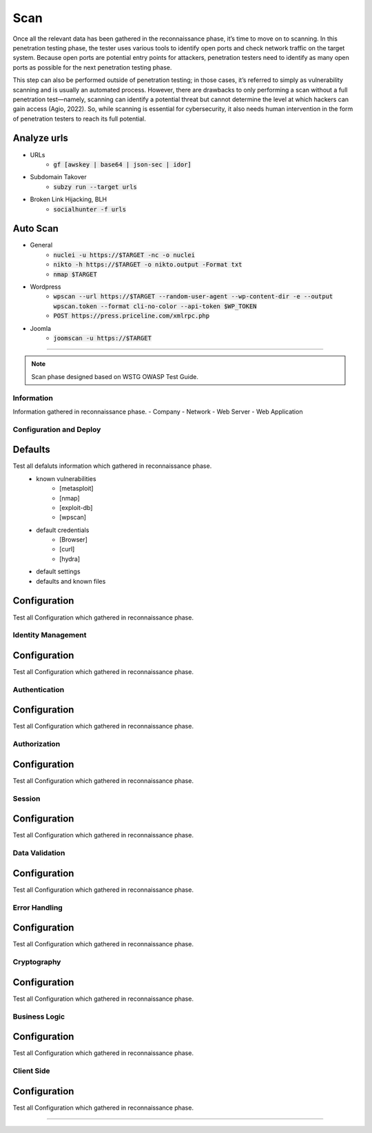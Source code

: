 =====
Scan
=====

Once all the relevant data has been gathered in the reconnaissance phase, 
it’s time to move on to scanning. In this penetration testing phase, 
the tester uses various tools to identify open ports and check network 
traffic on the target system. Because open ports are potential entry points for attackers, 
penetration testers need to identify as many open ports as possible for the next penetration testing phase.

This step can also be performed outside of penetration testing; in those cases, 
it’s referred to simply as vulnerability scanning and is usually an automated process. 
However, there are drawbacks to only performing a scan without a full penetration test—namely, 
scanning can identify a potential threat but cannot determine the level at which 
hackers can gain access (Agio, 2022). So, while scanning is essential for cybersecurity, 
it also needs human intervention in the form of penetration testers to reach its full potential. 

Analyze urls
----------------
- URLs
    - :code:`gf [awskey | base64 | json-sec | idor]`
- Subdomain Takover
    - :code:`subzy run --target urls`
- Broken Link Hijacking, BLH
    - :code:`socialhunter -f urls`

Auto Scan
----------------
- General
    - :code:`nuclei -u https://$TARGET  -nc -o nuclei`
    - :code:`nikto -h https://$TARGET -o nikto.output -Format txt`
    - :code:`nmap $TARGET`
- Wordpress
    - :code:`wpscan --url https://$TARGET --random-user-agent --wp-content-dir -e --output wpscan.token --format cli-no-color --api-token $WP_TOKEN`
    - :code:`POST https://press.priceline.com/xmlrpc.php`
- Joomla
    - :code:`joomscan -u https://$TARGET`

-----

.. note::
    Scan phase designed based on WSTG OWASP Test Guide.

**Information**
=================
Information gathered in reconnaissance phase.
- Company
- Network
- Web Server
- Web Application


**Configuration and Deploy**
=============================

Defaults
-----------
Test all defaluts information which gathered in reconnaissance phase.
    - known vulnerabilities
        - [metasploit]
        - [nmap]
        - [exploit-db]
        - [wpscan]
    - default credentials
        - [Browser]
        - [curl]
        - [hydra]
    - default settings
    - defaults and known files

Configuration
--------------
Test all Configuration which gathered in reconnaissance phase.


**Identity Management**
=========================

Configuration
--------------
Test all Configuration which gathered in reconnaissance phase.

**Authentication**
===================

Configuration
--------------
Test all Configuration which gathered in reconnaissance phase.

**Authorization**
===================

Configuration
--------------
Test all Configuration which gathered in reconnaissance phase.

**Session**
===================

Configuration
--------------
Test all Configuration which gathered in reconnaissance phase.

**Data Validation**
===================

Configuration
--------------
Test all Configuration which gathered in reconnaissance phase.

**Error Handling**
===================

Configuration
--------------
Test all Configuration which gathered in reconnaissance phase.

**Cryptography**
===================

Configuration
--------------
Test all Configuration which gathered in reconnaissance phase.

**Business Logic**
===================

Configuration
--------------
Test all Configuration which gathered in reconnaissance phase.

**Client Side**
===================

Configuration
--------------
Test all Configuration which gathered in reconnaissance phase.

-----

